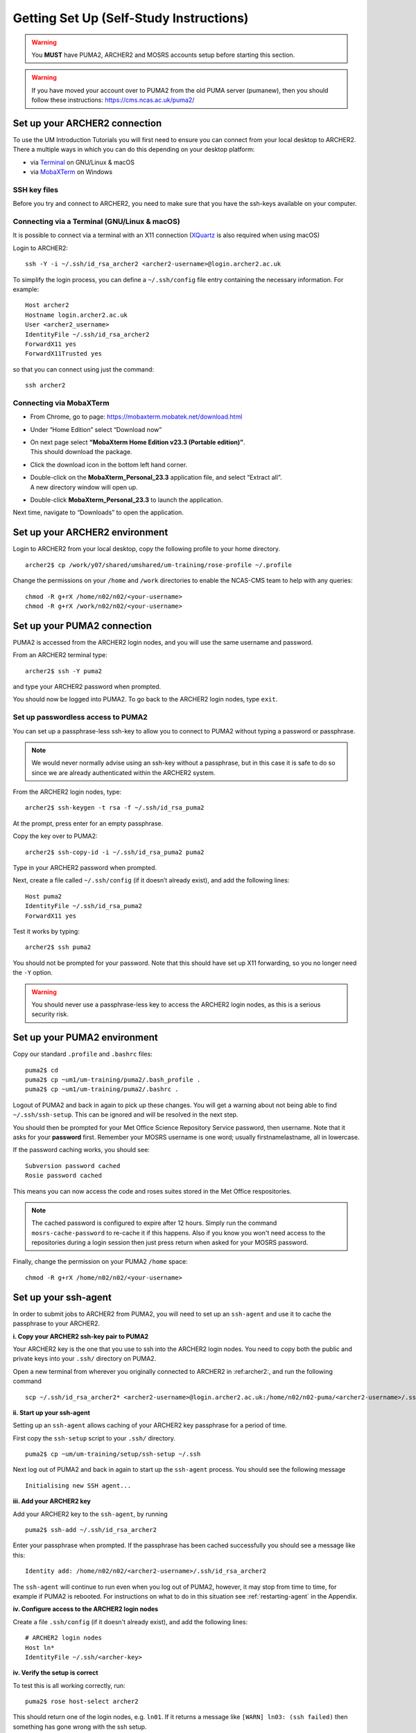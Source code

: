 Getting Set Up (Self-Study Instructions)
========================================

.. warning::
   You **MUST** have PUMA2, ARCHER2 and MOSRS accounts setup before starting this section.

.. warning:: 
   If you have moved your account over to PUMA2 from the old PUMA server (pumanew), then you should follow these instructions: https://cms.ncas.ac.uk/puma2/

.. _archer2:
   
Set up your ARCHER2 connection
------------------------------

To use the UM Introduction Tutorials you will first need to ensure you can connect from your local desktop to ARCHER2.  There a multiple ways in which you can do this depending on your desktop platform:

* via `Terminal <terminal_>`_ on GNU/Linux & macOS
* via `MobaXTerm <mobaxterm_>`_ on Windows

SSH key files
^^^^^^^^^^^^^

Before you try and connect to ARCHER2, you need to make sure that you have the ssh-keys available on your computer.

.. _terminal:

Connecting via a Terminal (GNU/Linux & macOS)
^^^^^^^^^^^^^^^^^^^^^^^^^^^^^^^^^^^^^^^^^^^^^
It is possible to connect via a terminal with an X11 connection (`XQuartz <https://www.xquartz.org/>`_ is also required when using macOS)

Login to ARCHER2: ::

  ssh -Y -i ~/.ssh/id_rsa_archer2 <archer2-username>@login.archer2.ac.uk

To simplify the login process, you can define a ``~/.ssh/config`` file entry containing the necessary information. For example: ::

  Host archer2
  Hostname login.archer2.ac.uk
  User <archer2_username>
  IdentityFile ~/.ssh/id_rsa_archer2
  ForwardX11 yes
  ForwardX11Trusted yes

so that you can connect using just the command: ::
  
  ssh archer2

.. _mobaxterm:

Connecting via MobaXTerm
^^^^^^^^^^^^^^^^^^^^^^^^

* From Chrome, go to page: https://mobaxterm.mobatek.net/download.html 
* Under “Home Edition” select “Download now”
* | On next page select **“MobaXterm Home Edition v23.3 (Portable edition)”**. 
  | This should download the package.
* Click the download icon in the bottom left hand corner. 
* | Double-click on the **MobaXterm_Personal_23.3** application file, and select “Extract all”. 
  | A new directory window will open up. 
* Double-click **MobaXterm_Personal_23.3** to launch the application.

Next time, navigate to “Downloads” to open the application.

Set up your ARCHER2 environment 
--------------------------------

Login to ARCHER2 from your local desktop, copy the following profile to your home directory. :: 

  archer2$ cp /work/y07/shared/umshared/um-training/rose-profile ~/.profile

Change the permissions on your ``/home`` and ``/work`` directories to enable the NCAS-CMS team to help with any queries: ::

  chmod -R g+rX /home/n02/n02/<your-username>
  chmod -R g+rX /work/n02/n02/<your-username>

.. _puma2:

Set up your PUMA2 connection 
----------------------------

PUMA2 is accessed from the ARCHER2 login nodes, and you will use the same username and password.

From an ARCHER2 terminal type: ::

    archer2$ ssh -Y puma2

and type your ARCHER2 password when prompted. 

You should now be logged into PUMA2. To go back to the ARCHER2 login nodes, type ``exit``. 

Set up passwordless access to PUMA2
^^^^^^^^^^^^^^^^^^^^^^^^^^^^^^^^^^^

You can set up a passphrase-less ssh-key to allow you to connect to PUMA2 without typing a password or passphrase. 

.. note:: We would never normally advise using an ssh-key without a passphrase, but in this case it is safe to do so since we are already authenticated within the ARCHER2 system.

From the ARCHER2 login nodes, type: :: 

   archer2$ ssh-keygen -t rsa -f ~/.ssh/id_rsa_puma2

At the prompt, press enter for an empty passphrase.

Copy the key over to PUMA2: ::

   archer2$ ssh-copy-id -i ~/.ssh/id_rsa_puma2 puma2

Type in your ARCHER2 password when prompted.

Next, create a file called ``~/.ssh/config`` (if it doesn’t already exist), and add the following lines: ::

   Host puma2
   IdentityFile ~/.ssh/id_rsa_puma2
   ForwardX11 yes

Test it works by typing: :: 

   archer2$ ssh puma2

You should not be prompted for your password. Note that this should have set up X11 forwarding, so you no longer need the ``-Y`` option.

.. warning:: You should never use a passphrase-less key to access the ARCHER2 login nodes, as this is a serious security risk. 

Set up your PUMA2 environment
-----------------------------

Copy our standard ``.profile`` and ``.bashrc`` files: :: 

   puma2$ cd
   puma2$ cp ~um1/um-training/puma2/.bash_profile .
   puma2$ cp ~um1/um-training/puma2/.bashrc . 

Logout of PUMA2 and back in again to pick up these changes. You will get a warning about not being able to find ``~/.ssh/ssh-setup``.  This can be ignored and will be resolved in the next step.

You should then be prompted for your Met Office Science Repository Service password, then username. Note that it asks for your **password** first. Remember your MOSRS username is one word; usually firstnamelastname, all in lowercase. 

If the password caching works, you should see: ::

   Subversion password cached
   Rosie password cached

This means you can now access the code and roses suites stored in the Met Office respositories. 

.. note:: The cached password is configured to expire after 12 hours. Simply run the command ``mosrs-cache-password`` to re-cache it if this happens. Also if you know you won't need access to the repositories during a login session then just press return when asked for your MOSRS password.

Finally, change the permission on your PUMA2 ``/home`` space: :: 

   chmod -R g+rX /home/n02/n02/<your-username>

.. _ssh-setup:

Set up your ssh-agent
---------------------

In order to submit jobs to ARCHER2 from PUMA2, you will need to set up an ``ssh-agent`` and use it to cache the passphrase to your ARCHER2. 

**i. Copy your ARCHER2 ssh-key pair to PUMA2** 

Your ARCHER2 key is the one that you use to ssh into the ARCHER2 login nodes.  You need to copy both the public and private keys into your ``.ssh/`` directory on PUMA2.

Open a new terminal from wherever you originally connected to ARCHER2 in :ref:archer2:, and run the following command ::

   scp ~/.ssh/id_rsa_archer2* <archer2-username>@login.archer2.ac.uk:/home/n02/n02-puma/<archer2-username>/.ssh

**ii. Start up your ssh-agent**

Setting up an ``ssh-agent`` allows caching of your ARCHER2 key passphrase for a period of time. 

First copy the ``ssh-setup`` script to your ``.ssh/`` directory. ::

   puma2$ cp ~um/um-training/setup/ssh-setup ~/.ssh

Next log out of PUMA2 and back in again to start up the ``ssh-agent`` process. You should see the following message :: 

   Initialising new SSH agent...

**iii. Add your ARCHER2 key**

Add your ARCHER2 key to the ``ssh-agent``, by running ::

   puma2$ ssh-add ~/.ssh/id_rsa_archer2

Enter your passphrase when prompted. If the passphrase has been cached successfully you should see a message like this: ::

   Identity add: /home/n02/n02/<archer2-username>/.ssh/id_rsa_archer2

The ``ssh-agent`` will continue to run even when you log out of PUMA2, however, it may stop from time to time, for example if PUMA2 is rebooted.  For instructions on what to do in this situation see :ref:`restarting-agent` in the Appendix.

**iv. Configure access to the ARCHER2 login nodes**

Create a file ``.ssh/config`` (if it doesn't already exist), and add the following lines: ::

   # ARCHER2 login nodes
   Host ln* 
   IdentityFile ~/.ssh/<archer-key>

**iv. Verify the setup is correct**

To test this is all working correctly, run: ::

   puma2$ rose host-select archer2

This should return one of the login nodes, e.g. ``ln01``. If it returns a message like ``[WARN] ln03: (ssh failed)`` then something has gone wrong with the ssh setup.

You are now ready to try running a UM suite! 
